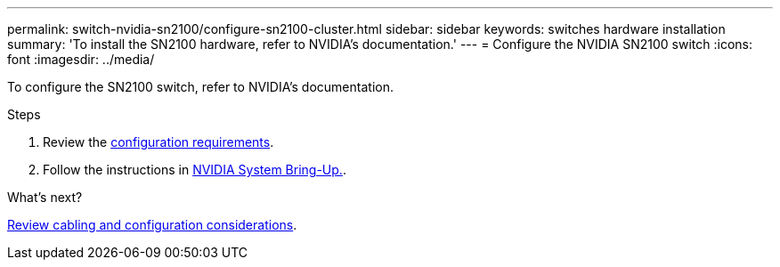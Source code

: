 ---
permalink: switch-nvidia-sn2100/configure-sn2100-cluster.html
sidebar: sidebar
keywords: switches hardware installation
summary: 'To install the SN2100 hardware, refer to NVIDIA’s documentation.'
---
= Configure the NVIDIA SN2100 switch
:icons: font
:imagesdir: ../media/

[.lead]
To configure the SN2100 switch, refer to NVIDIA’s documentation.

.Steps

. Review the link:configure-reqs-sn2100-cluster.html[configuration requirements].
. Follow the instructions in https://docs.nvidia.com/networking/display/sn2000pub/System+Bring-Up[NVIDIA System Bring-Up.^].

.What's next?

link:cabling-considerations-sn2100-cluster.html[Review cabling and configuration considerations].